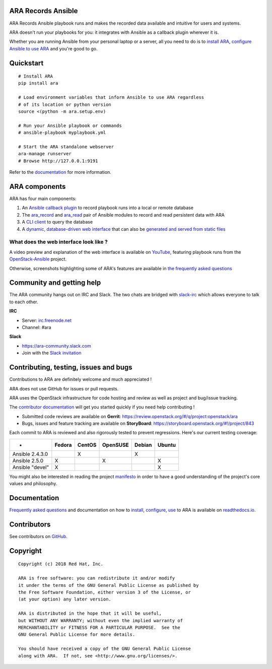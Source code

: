 ARA Records Ansible
===================
.. image:: doc/source/_static/ara-with-icon.png

ARA Records Ansible playbook runs and makes the recorded data available and
intuitive for users and systems.

ARA doesn't run your playbooks for you: it integrates with Ansible as a
callback plugin wherever it is.

Whether you are running Ansible from your personal laptop or a server, all
you need to do is to `install ARA`_, `configure Ansible to use ARA`_ and
you're good to go.

.. image:: doc/source/_static/reports.png

.. _install ARA: https://ara.readthedocs.io/en/latest/installation.html
.. _configure Ansible to use ARA: http://ara.readthedocs.io/en/latest/configuration.html

Quickstart
==========

::

    # Install ARA
    pip install ara

    # Load environment variables that inform Ansible to use ARA regardless
    # of its location or python version
    source <(python -m ara.setup.env)

    # Run your Ansible playbook or commands
    # ansible-playbook myplaybook.yml

    # Start the ARA standalone webserver
    ara-manage runserver
    # Browse http://127.0.0.1:9191

Refer to the documentation_ for more information.

.. _documentation: https://ara.readthedocs.io/en/latest/

ARA components
==============

ARA has four main components:

1. An `Ansible callback plugin`_ to record playbook runs into a local or remote database
2. The ara_record_ and ara_read_ pair of Ansible modules to record and read persistent data with ARA
3. A `CLI client`_ to query the database
4. A `dynamic, database-driven web interface`_ that can also be `generated and served from static files`_

.. _ARA: https://github.com/openstack/ara
.. _Ansible: https://www.ansible.com/
.. _Ansible callback plugin: https://ara.readthedocs.io/en/latest/configuration.html#ansible
.. _ara_record: http://ara.readthedocs.io/en/latest/usage.html#using-the-ara-record-module
.. _ara_read: http://ara.readthedocs.io/en/latest/usage.html#using-the-ara-read-module
.. _CLI client: https://ara.readthedocs.io/en/latest/usage.html#querying-the-database-with-the-cli
.. _dynamic, database-driven web interface: https://ara.readthedocs.io/en/latest/faq.html#what-does-the-web-interface-look-like
.. _generated and served from static files: https://ara.readthedocs.io/en/latest/usage.html#generating-a-static-html-version-of-the-web-application

What does the web interface look like ?
---------------------------------------

A video preview and explanation of the web interface is available on
YouTube_, featuring playbook runs from the OpenStack-Ansible_ project.

Otherwise, screenshots highlighting some of ARA's features are available in
`the frequently asked questions`_

.. _YouTube: https://www.youtube.com/watch?v=k3i8VPCanGo
.. _OpenStack-Ansible: https://github.com/openstack/openstack-ansible
.. _the frequently asked questions: https://ara.readthedocs.io/en/latest/faq.html#interface-preview

Community and getting help
==========================

The ARA community hangs out on IRC and Slack.
The two chats are bridged with slack-irc_ which allows everyone to talk to each
other.

**IRC**

- Server: `irc.freenode.net`_
- Channel: #ara

**Slack**

- https://ara-community.slack.com
- Join with the `Slack invitation <https://join.slack.com/t/ara-community/shared_invite/MjMxNzI4ODAxMDQxLTE1MDM4MDEzMTEtNzU1NTUwMTcyOQ>`_

.. _slack-irc: https://github.com/ekmartin/slack-irc
.. _irc.freenode.net: https://webchat.freenode.net/

Contributing, testing, issues and bugs
======================================

Contributions to ARA are definitely welcome and much appreciated !

ARA does not use GitHub for issues or pull requests.

ARA uses the OpenStack infrastructure for code hosting and review as well as
project and bug/issue tracking.

The `contributor documentation`_ will get you started quickly if you need help
contributing !

* Submitted code reviews are available on **Gerrit**:
  https://review.openstack.org/#/q/project:openstack/ara
* Bugs, issues and feature tracking are available on **StoryBoard**:
  https://storyboard.openstack.org/#!/project/843

Each commit to ARA is reviewed and also rigorously tested to prevent
regressions. Here's our current testing coverage:

+------------------+--------+--------+----------+--------+--------+
| -                | Fedora | CentOS | OpenSUSE | Debian | Ubuntu |
+==================+========+========+==========+========+========+
| Ansible 2.4.3.0  |        |    X   |          |    X   |        |
+------------------+--------+--------+----------+--------+--------+
| Ansible 2.5.0    |    X   |        |     X    |        |   X    |
+------------------+--------+--------+----------+--------+--------+
| Ansible "devel"  |    X   |        |          |        |   X    |
+------------------+--------+--------+----------+--------+--------+

You might also be interested in reading the project manifesto_ in order to have
a good understanding of the project's core values and philosophy.

.. _contributor documentation: https://ara.readthedocs.io/en/latest/contributing.html
.. _manifesto: https://ara.readthedocs.io/en/latest/manifesto.html

Documentation
=============

`Frequently asked questions`_ and documentation on how to install_, configure_,
use_ to ARA is available on `readthedocs.io`_.

.. _Frequently asked questions: https://ara.readthedocs.io/en/latest/faq.html
.. _install: https://ara.readthedocs.io/en/latest/installation.html
.. _configure: https://ara.readthedocs.io/en/latest/configuration.html
.. _use: https://ara.readthedocs.io/en/latest/usage.html

.. _readthedocs.io: https://ara.readthedocs.io/en/latest/

Contributors
============

See contributors on GitHub_.

.. _GitHub: https://github.com/openstack/ara/graphs/contributors

Copyright
=========

::

    Copyright (c) 2018 Red Hat, Inc.

    ARA is free software: you can redistribute it and/or modify
    it under the terms of the GNU General Public License as published by
    the Free Software Foundation, either version 3 of the License, or
    (at your option) any later version.

    ARA is distributed in the hope that it will be useful,
    but WITHOUT ANY WARRANTY; without even the implied warranty of
    MERCHANTABILITY or FITNESS FOR A PARTICULAR PURPOSE.  See the
    GNU General Public License for more details.

    You should have received a copy of the GNU General Public License
    along with ARA.  If not, see <http://www.gnu.org/licenses/>.
